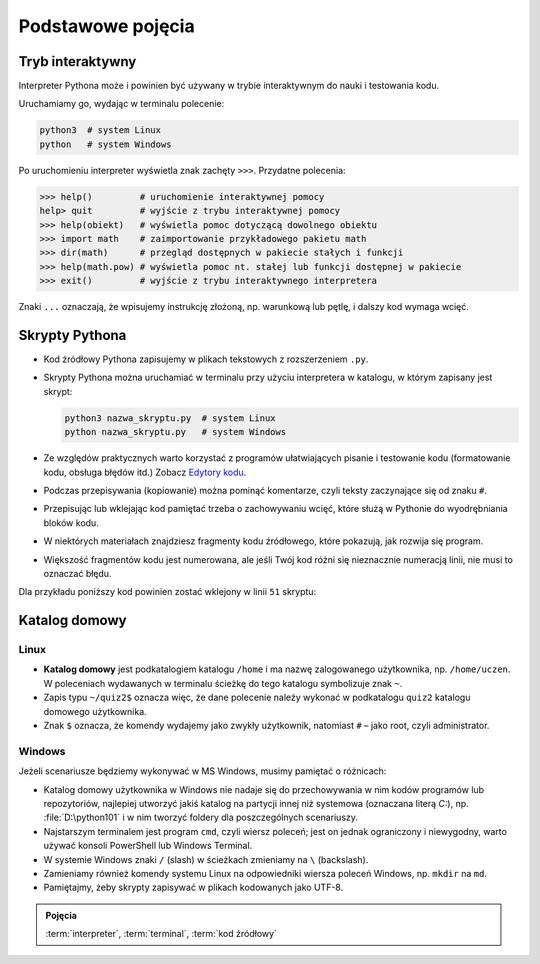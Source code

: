 Podstawowe pojęcia
##################

Tryb interaktywny
*****************

Interpreter Pythona może i powinien być używany w trybie interaktywnym do nauki i testowania kodu.

Uruchamiamy go, wydając w terminalu polecenie:

.. code-block:: bash

    python3  # system Linux
    python   # system Windows

Po uruchomieniu interpreter wyświetla znak zachęty ``>>>``. Przydatne polecenia:

.. code-block:: bash

    >>> help()         # uruchomienie interaktywnej pomocy
    help> quit         # wyjście z trybu interaktywnej pomocy
    >>> help(obiekt)   # wyświetla pomoc dotyczącą dowolnego obiektu
    >>> import math    # zaimportowanie przykładowego pakietu math
    >>> dir(math)      # przegląd dostępnych w pakiecie stałych i funkcji
    >>> help(math.pow) # wyświetla pomoc nt. stałej lub funkcji dostępnej w pakiecie
    >>> exit()         # wyjście z trybu interaktywnego interpretera

Znaki ``...`` oznaczają, że wpisujemy instrukcję złożoną, np. warunkową lub pętlę, i dalszy kod wymaga wcięć.

Skrypty Pythona
***************

* Kod źródłowy Pythona zapisujemy w plikach tekstowych z rozszerzeniem ``.py``.
* Skrypty Pythona można uruchamiać w terminalu przy użyciu interpretera w katalogu, w którym zapisany jest skrypt:

  .. code-block:: bash

      python3 nazwa_skryptu.py  # system Linux
      python nazwa_skryptu.py   # system Windows

* Ze względów praktycznych warto korzystać z programów ułatwiających pisanie i testowanie kodu (formatowanie kodu, obsługa błędów itd.) Zobacz `Edytory kodu <https://linetc.readthedocs.io/pl/latest/tools/edytory/index.html>`_.
* Podczas przepisywania (kopiowanie) można pominąć komentarze, czyli teksty zaczynające się od znaku ``#``.
* Przepisując lub wklejając kod pamiętać trzeba o zachowywaniu wcięć, które służą w Pythonie do wyodrębniania bloków kodu.
* W niektórych materiałach znajdziesz fragmenty kodu źródłowego, które pokazują, jak rozwija się program.
* Większość fragmentów kodu jest numerowana, ale jeśli Twój kod różni się nieznacznie numeracją linii, nie musi to oznaczać błędu.

Dla przykładu poniższy kod powinien zostać wklejony w linii ``51`` skryptu:

.. raw:: html

    <div class="code_no">Kod nr <script>var code_no = code_no || 1; document.write(code_no++);</script></div>

.. code-block:: python
    :linenos:
    :lineno-start: 51

    def run(self):
        """
        Główna pętla programu
        """
        while not self.handle_events():
            self.ball.move(self.board)
            self.board.draw(
                self.ball,
            )
            self.fps_clock.tick(30)

Katalog domowy
**************

Linux
=====

* **Katalog domowy** jest podkatalogiem katalogu ``/home`` i ma nazwę zalogowanego użytkownika,
  np. ``/home/uczen``. W poleceniach wydawanych w terminalu ścieżkę do tego katalogu symbolizuje znak ``~``.
* Zapis typu ``~/quiz2$`` oznacza więc, że dane polecenie należy wykonać w podkatalogu
  ``quiz2`` katalogu domowego użytkownika.
* Znak ``$`` oznacza, że komendy wydajemy jako zwykły użytkownik, natomiast ``#`` – jako root, czyli administrator.

Windows
=======

Jeżeli scenariusze będziemy wykonywać w MS Windows, musimy pamiętać o różnicach:

* Katalog domowy użytkownika w Windows nie nadaje się do przechowywania w nim
  kodów programów lub repozytoriów, najlepiej utworzyć jakiś katalog na partycji
  innej niż systemowa (oznaczana literą *C:*), np. :file:`D:\python101` i w nim
  tworzyć foldery dla poszczególnych scenariuszy.
* Najstarszym terminalem jest program ``cmd``, czyli wiersz poleceń; jest on jednak
  ograniczony i niewygodny, warto używać konsoli PowerShell lub Windows Terminal.
* W systemie Windows znaki ``/`` (slash) w ścieżkach zmieniamy na ``\`` (backslash).
* Zamieniamy również komendy systemu Linux na odpowiedniki wiersza poleceń Windows,
  np. ``mkdir`` na ``md``.
* Pamiętajmy, żeby skrypty zapisywać w plikach kodowanych jako UTF-8.

.. admonition:: Pojęcia
    
    :term:`interpreter`, :term:`terminal`, :term:`kod źródłowy`